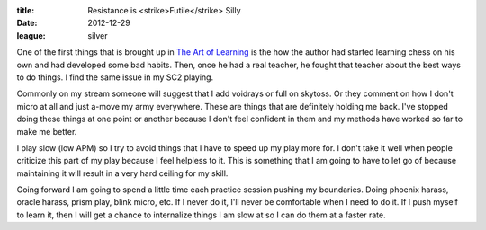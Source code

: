 :title: Resistance is <strike>Futile</strike> Silly
:date: 2012-12-29
:league: silver

One of the first things that is brought up in `The Art of Learning`_ is the how
the author had started learning chess on his own and had developed some bad
habits. Then, once he had a real teacher, he fought that teacher about the best
ways to do things. I find the same issue in my SC2 playing.

Commonly on my stream someone will suggest that I add voidrays or full on
skytoss. Or they comment on how I don't micro at all and just a-move my army
everywhere. These are things that are definitely holding me back. I've stopped
doing these things at one point or another because I don't feel confident in
them and my methods have worked so far to make me better.

I play slow (low APM) so I try to avoid things that I have to speed up my play
more for. I don't take it well when people criticize this part of my play
because I feel helpless to it. This is something that I am going to have to let
go of because maintaining it will result in a very hard ceiling for my skill.

Going forward I am going to spend a little time each practice session pushing
my boundaries. Doing phoenix harass, oracle harass, prism play, blink micro,
etc. If I never do it, I'll never be comfortable when I need to do it. If I
push myself to learn it, then I will get a chance to internalize things I am
slow at so I can do them at a faster rate.

.. _`The Art of Learning`: http://www.amazon.com/Art-Learning-Journey-Optimal-Performance/dp/0743277465
